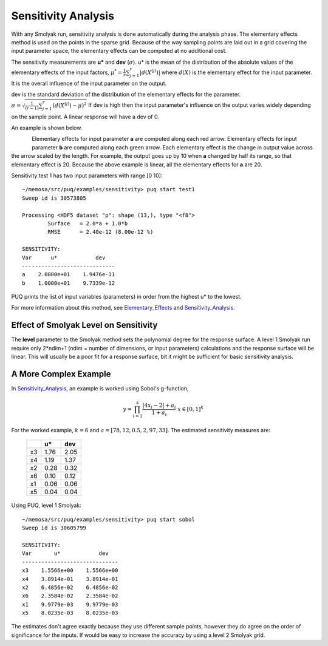 Sensitivity Analysis
====================

With any Smolyak run, sensitivity analysis is done automatically
during the analysis phase.  The elementary effects method is used on the points
in the sparse grid.  Because of the way sampling points are laid out in a grid
covering the input parameter space, the elementary effects can be computed
at no additional cost.

The sensitivity measurements are **u*** and **dev** (:math:`\sigma`). u* is the mean of the distribution of the absolute values of the elementary effects of the input factors,
:math:`\mu^* = \frac{1}{r} \sum_{j=1}^r \left| d \left( X^{(j)} \right) \right|` where :math:`d(X)` is the 
elementary effect for the input parameter.  It is the overall influence of the input parameter on the output.

dev is the standard deviation of the distribution of the elementary effects for the parameter.
:math:`\sigma = \sqrt{ \frac{1}{(r-1)} \sum_{j=1}^r \left( d \left( X^{(j)} \right) - \mu  \right)^2}`
If dev is high then the input parameter's influence on the output varies widely depending on the sample point.
A linear response will have a dev of 0.

An example is shown below.

.. figure:: images/test1_arrows.png
   :width: 500px
   :align: left

Elementary effects for input parameter **a** are computed along each red arrow.
Elementary effects for input parameter **b** are computed along each green arrow.
Each elementary effect  is the change in output value across the arrow scaled by the length.  For example, 
the output goes up by 10 when **a** changed by half its range, so that elementary effect is 20. Because the above example is linear, all the elementary effects for **a** are 20.

Sensitivity test 1 has two input parameters with range [0 10]::
	
	~/memosa/src/puq/examples/sensitivity> puq start test1
	Sweep id is 30573805

	Processing <HDF5 dataset "p": shape (13,), type "<f8">
		Surface   = 2.0*a + 1.0*b
		RMSE      = 2.40e-12 (8.00e-12 %)

	SENSITIVITY:
	Var      u*            dev
	-----------------------------
	a    2.0000e+01    1.9476e-11
	b    1.0000e+01    9.7339e-12
	
PUQ prints the list of input variables (parameters) in order from the
highest u* to the lowest.



For more information about this method, see Elementary_Effects_ and Sensitivity_Analysis_.

.. _Elementary_Effects: http://en.wikipedia.org/wiki/Elementary_effects_method

.. _Sensitivity_Analysis: http://publications.jrc.ec.europa.eu/repository/bitstream/111111111/8571/1/7120%20-%20eur_report_handbook_2.pdf

Effect of Smolyak Level on Sensitivity
--------------------------------------

The **level** parameter to the Smolyak method sets the polynomial degree for the response surface.
A level 1 Smolyak run require only 2*ndim+1 (ndim = number of dimensions, or input parameters) 
calculations and the response surface will be linear.  This will usually be a poor fit for a response surface,
bit it might be sufficient for basic sensitivity analysis. 

A More Complex Example
----------------------

In Sensitivity_Analysis_, an example is worked using Sobol's g-function,

.. math::

	y=\prod_{i=1}^{k}\frac{\left|4x_{i}-2\right|+a_{i}}{1+a_{i}}\;\;\;\; x\in\left[0,1\right]^{k}

For the worked example, :math:`k=6` and :math:`a=\left[78, 12, 0.5, 2, 97, 33\right]`. The estimated sensitivity measures are:

	+----+------+-------+
	|    |  u*  |  dev  |
	+====+======+=======+
	| x3 | 1.76 |  2.05 |
	+----+------+-------+
	| x4 | 1.19 |  1.37 |
	+----+------+-------+
	| x2 | 0.28 |  0.32 |
	+----+------+-------+
	| x6 | 0.10 |  0.12 |
	+----+------+-------+
	| x1 | 0.06 |  0.06 |
	+----+------+-------+
	| x5 | 0.04 |  0.04 |
	+----+------+-------+
	
Using PUQ, level 1 Smolyak::

	~/memosa/src/puq/examples/sensitivity> puq start sobol
	Sweep id is 30605799
	
	SENSITIVITY:
	Var       u*            dev
	------------------------------
	x3    1.5566e+00    1.5566e+00
	x4    3.8914e-01    3.8914e-01
	x2    6.4856e-02    6.4856e-02
	x6    2.3584e-02    2.3584e-02
	x1    9.9779e-03    9.9779e-03
	x5    8.0235e-03    8.0235e-03
	
The estimates don't agree exactly because they use different sample points, however they do agree 
on the order of significance for the inputs.  If would be easy to increase the accuracy by using a level 2 Smolyak grid.

